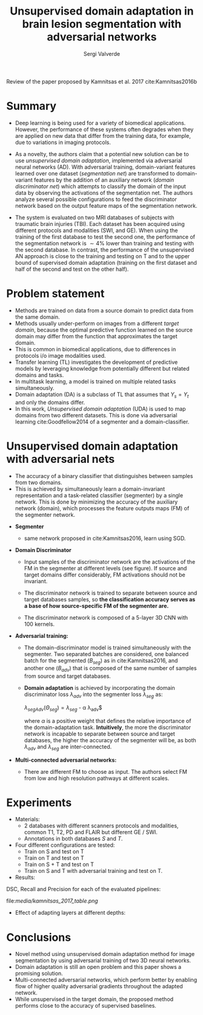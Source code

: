 #+TITLE: Unsupervised domain adaptation in brain lesion segmentation with adversarial networks 
#+AUTHOR: Sergi Valverde
#+STARTUP: indent

 
Review of the paper proposed by Kamnitsas et al. 2017 cite:Kamnitsas2016b 


* Summary

- Deep learning is being used for a variety of biomedical applications. However, the performance of these systems often degrades when they are applied on new data that differ from the training data, for example, due to variations in imaging protocols. 

- As a novelty, the authors claim that a potential new solution can be to use /unsupervised domain adaptation/, implemented via adversarial neural networks (AD). With adversarial training, domain-variant features learned over one dataset (/segmentation net/) are transformed to domain-variant features by the addition of an auxiliary network (/domain discriminator net/) which attempts to classify the domain of the input data by observing the activations of the segmentation net. The authors analyze several possible configurations  to feed the discriminator network based on the output feature maps of the segmentation network. 

- The system is evaluated on two MRI databases of subjects with traumatic brain injuries (TBI). Each dataset has been acquired using different protocols and modalities (SWI, and GE). When using the training of the first database to test the second one, the performance of the segmentation network is $\sim 4\%$ lower than training and testing with the second database. In contrast, the performance of the unsupervised AN approach is close to the training and testing on T and to the upper bound of supervised domain adaptation (training on the first dataset and half of the second and test on the other half). 

  
* Problem statement
- Methods are trained on data from a source domain to predict data from the same domain.
- Methods usually under-perform on images from a different /target domain/, because the optimal predictive function learned on the source domain may differ from the function that approximates the target domain.
- This is common in biomedical applications, due to differences in protocols i/o image modalities used.
- Transfer learning (TL) investigates the development of predictive models by leveraging knowledge from potentially different but related domains and tasks.
- In multitask learning, a model is trained on multiple related tasks simultaneously. 
- Domain adaptation (DA) is a subclass of TL that assumes that $Y_s = Y_t$ and only the domains differ. 
- In this work, /Unsupervised domain adaptation/ (UDA) is used to map domains from two different datasets. This is done via adversarial learning cite:Goodfellow2014 of a segmenter and a domain-classifier. 
 
* Unsupervised domain adaptation with adversarial nets 
- The accuracy of a binary classifier that distinguishes between samples from two domains.
- This is achieved by simultaneously learn a domain-invariant representation and a task-related classifier (segmenter) by a single network. This is done by minimizing the accuracy of the auxiliary network (domain), which processes the feature outputs maps (FM) of the segmenter network. 

[[file:media/kamnitsas_2017_pipeline.png]]

- *Segmenter* 
  - same network proposed in cite:Kamnitsas2016, learn using SGD. 

- *Domain Discriminator*
  - Input samples of the discriminator network are the activations of the FM in the segmenter at different levels (see figure). If source and target domains differ considerably,  FM activations should not be invariant.

  - The discriminator network is trained to separate between source and target databases samples, so *the classification accuracy serves as a base of how source-specific FM of the segmenter are.* 

  - The discriminator network is composed of a 5-layer 3D CNN with 100 kernels. 

- *Adversarial training:*

  - The domain-discriminator model is trained simultaneously with the segmenter. Two separated batches are considered, one balanced batch for the segmented ($B_{seg}$) as in cite:Kamnitsas2016, and another one ($B_{adv}$) that is composed of the same number of samples from source and target databases. 

  - *Domain adaptation* is achieved by incorporating the domain discriminator loss $\lambda_{adv}$ into the segmenter loss $\lambda_{seg}$ as:

    $\lambda_{segAdv}(\Theta_{seg})= \lambda_{seg}$ - \alpha \lambda_{adv}$

    where $\alpha$ is a positive weight that defines the relative importance of the domain-adaptation task. *Intuitively*, the more the discriminator network is incapable to separate between source and target databases, the higher the accuracy of the segmenter will be, as both $\lambda_{adv}$ and $\lambda_{seg}$ are inter-connected. 

- *Multi-connected adversarial networks:* 
   
   - There are different FM to choose as input. The authors select FM from low and high resolution pathways at different scales. 



* Experiments
- Materials:
  - 2 databases with different scanners protocols and modalities, common T1, T2, PD and FLAIR but different GE / SWI.
  - Annotations in both databases $S$ and $T$. 
- Four different configurations are tested: 
  - Train on S and test on T
  - Train on T and test on T
  - Train on S + T and test on T
  - Train on S and T with adversarial training and test on T.

- Results:

DSC, Recall and Precision for each of the evaluated pipelines:


file:[[media/kamnitsas_2017_table.png]]


- Effect of adapting layers at different depths: 

[[file:media/kamnitsas_2017_table2.png]]

* Conclusions
- Novel method using unsupervised domain adaptation method for image segmentation by using adversarial training of two 3D neural networks.
- Domain adaptation is still an open problem and this paper shows a promising solution.
- Multi-connected adversarial networks, which perform better by enabling flow of higher quality adversarial gradients throughout the adapted network. 
- While unsupervised in the target domain, the proposed method performs close to the accuracy of supervised baselines. 
  
  
